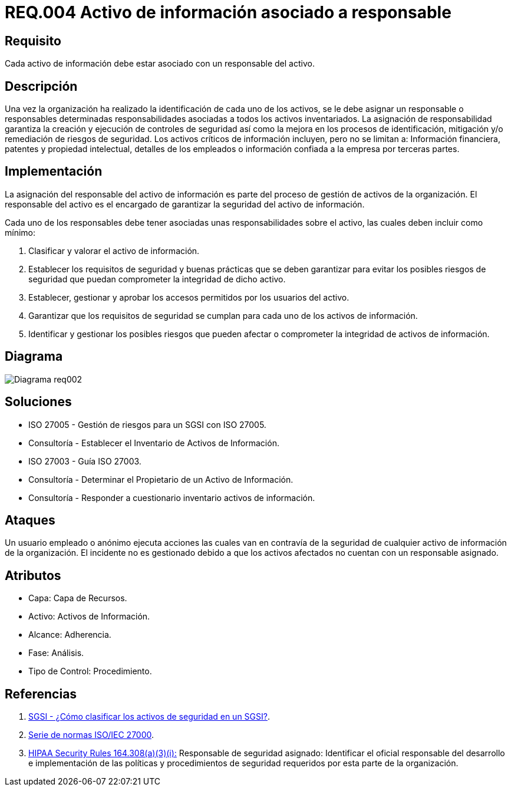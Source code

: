 :slug: rules/004/
:category: rules
:description: En el presente documento se detallan los requerimientos de seguridad relacionados a los activos de información de la empresa. Todos los activos de información deben estar asociados a un responsable, de esta manera se garantiza la ejecución de controles de seguridad para protegerlo.
:keywords: Requerimiento, Seguridad, Activos, Información, Asignación, Responsable.
:rules: yes
:translate: rules/004/

= REQ.004 Activo de información asociado a responsable

== Requisito

Cada activo de información debe estar asociado con un responsable del activo.

== Descripción

Una vez la organización ha realizado
la identificación de cada uno de los activos,
se le debe asignar un responsable o responsables
determinadas responsabilidades asociadas
a todos los activos inventariados.
La asignación de responsabilidad garantiza la creación
y ejecución de controles de seguridad
así como la mejora en los procesos de identificación,
mitigación y/o remediación de riesgos de seguridad.
Los activos críticos de información incluyen, pero no se limitan a:
Información financiera, patentes y propiedad intelectual,
detalles de los empleados o información
confiada a la empresa por terceras partes.


== Implementación

La asignación del responsable del activo de información
es parte del proceso de gestión de activos de la organización.
El responsable del activo
es el encargado de garantizar la seguridad del activo de información.

Cada uno de los responsables debe tener asociadas
unas responsabilidades sobre el activo,
las cuales deben incluir como mínimo:

. Clasificar y valorar el activo de información.

. Establecer los requisitos de seguridad y buenas prácticas
que se deben garantizar
para evitar los posibles riesgos de seguridad
que puedan comprometer la integridad de dicho activo.

. Establecer, gestionar y aprobar
los accesos permitidos por los usuarios del activo.

. Garantizar que los requisitos de seguridad
se cumplan para cada uno de los activos de información.

. Identificar y gestionar los posibles riesgos
que pueden afectar o comprometer la integridad de activos de información.

== Diagrama

image::diag1-req002.png[Diagrama req002]

== Soluciones

* ISO 27005 - Gestión de riesgos para un SGSI con ISO 27005.

* Consultoría - Establecer el Inventario de Activos de Información.

* ISO 27003 - ​Guía ISO 27003.

* Consultoría - Determinar el Propietario de un Activo de Información​.

* Consultoría - Responder a cuestionario inventario activos de información.

== Ataques

Un usuario empleado o anónimo
ejecuta acciones las cuales van
en contravía de la seguridad
de cualquier activo de información de la organización.
El incidente no es gestionado
debido a que los activos afectados
no cuentan con un responsable asignado.

== Atributos

* Capa: Capa de Recursos.

* Activo: Activos de Información.

* Alcance: Adherencia.

* Fase: Análisis.

* Tipo de Control: Procedimiento.

== Referencias

. [[r1]] link:http://www.pmg-ssi.com/2015/05/como-clasificar-los-activos-de-seguridad-en-un-sgsi/[SGSI - ¿Cómo clasificar los activos de seguridad en un SGSI?].

. [[r2]] link:https://www.iso.org/isoiec-27001-information-security.html[Serie de normas ISO/IEC 27000].

. [[r3]] link:https://www.law.cornell.edu/cfr/text/45/164.308[+HIPAA Security Rules+ 164.308(a)(3)(i):]
Responsable de seguridad asignado:
Identificar el oficial responsable del desarrollo e implementación
de las políticas y procedimientos de seguridad requeridos
por esta parte de la organización.

